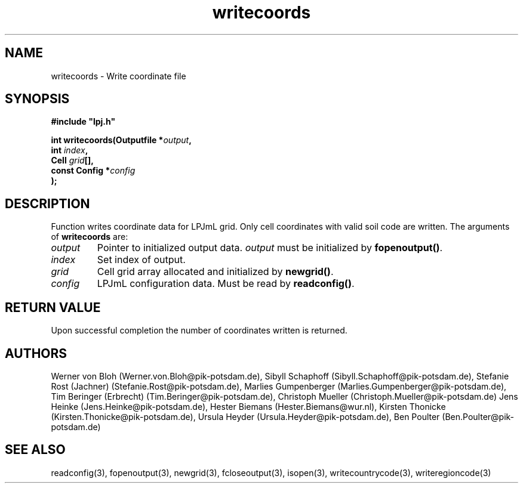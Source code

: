 .TH writecoords 3  "January 9, 2013" "version 3.5.003" "LPJmL programmers manual"
.SH NAME
writecoords \- Write coordinate file
.SH SYNOPSIS
.nf
\fB#include "lpj.h"

int writecoords(Outputfile *\fIoutput\fB,
                int \fIindex\fB,
                Cell \fIgrid\fB[],
                const Config *\fIconfig\fB   
               );\fP

.fi
.SH DESCRIPTION
Function writes coordinate data for LPJmL grid. Only cell coordinates with valid soil code are written.  The arguments of \fBwritecoords\fP are:
.TP
.I output
Pointer to initialized output data. \fIoutput\fP must be initialized by \fBfopenoutput()\fP.
.TP
.I index
Set index of output.
.TP
.I grid
Cell grid array allocated and initialized by \fBnewgrid()\fP.
.TP
.I config
LPJmL configuration data. Must be read by \fBreadconfig()\fP.
.SH RETURN VALUE
Upon successful completion the number of coordinates written is returned.
.SH AUTHORS
Werner von Bloh (Werner.von.Bloh@pik-potsdam.de),
Sibyll Schaphoff (Sibyll.Schaphoff@pik-potsdam.de),
Stefanie Rost (Jachner) (Stefanie.Rost@pik-potsdam.de),
Marlies Gumpenberger (Marlies.Gumpenberger@pik-potsdam.de),
Tim Beringer (Erbrecht) (Tim.Beringer@pik-potsdam.de),
Christoph Mueller (Christoph.Mueller@pik-potsdam.de)
Jens Heinke (Jens.Heinke@pik-potsdam.de),
Hester Biemans (Hester.Biemans@wur.nl),
Kirsten Thonicke (Kirsten.Thonicke@pik-potsdam.de),
Ursula Heyder (Ursula.Heyder@pik-potsdam.de),
Ben Poulter (Ben.Poulter@pik-potsdam.de)

.SH SEE ALSO
readconfig(3), fopenoutput(3), newgrid(3), fcloseoutput(3), isopen(3), writecountrycode(3), writeregioncode(3)
